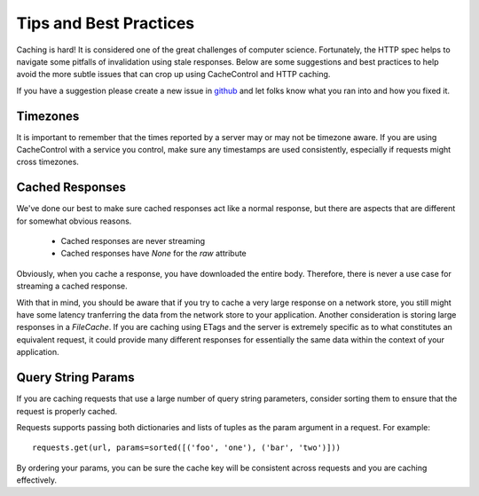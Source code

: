 ..
  SPDX-FileCopyrightText: SPDX-FileCopyrightText: 2015 Eric Larson

  SPDX-License-Identifier: Apache-2.0

=========================
 Tips and Best Practices
=========================

Caching is hard! It is considered one of the great challenges of
computer science. Fortunately, the HTTP spec helps to navigate some
pitfalls of invalidation using stale responses. Below are some
suggestions and best practices to help avoid the more subtle issues
that can crop up using CacheControl and HTTP caching.

If you have a suggestion please create a new issue in `github
<https://github.com/ionrock/cachecontrol/issues/>`_ and let folks know
what you ran into and how you fixed it.


Timezones
=========

It is important to remember that the times reported by a server may or
may not be timezone aware. If you are using CacheControl with a
service you control, make sure any timestamps are used consistently,
especially if requests might cross timezones.


Cached Responses
================

We've done our best to make sure cached responses act like a normal
response, but there are aspects that are different for somewhat
obvious reasons.

 - Cached responses are never streaming
 - Cached responses have `None` for the `raw` attribute

Obviously, when you cache a response, you have downloaded the entire
body. Therefore, there is never a use case for streaming a cached
response.

With that in mind, you should be aware that if you try to cache a very
large response on a network store, you still might have some latency
tranferring the data from the network store to your
application. Another consideration is storing large responses in a
`FileCache`. If you are caching using ETags and the server is
extremely specific as to what constitutes an equivalent request, it
could provide many different responses for essentially the same data
within the context of your application.


Query String Params
===================

If you are caching requests that use a large number of query string
parameters, consider sorting them to ensure that the request is
properly cached.

Requests supports passing both dictionaries and lists of tuples as the
param argument in a request. For example: ::

  requests.get(url, params=sorted([('foo', 'one'), ('bar', 'two')]))

By ordering your params, you can be sure the cache key will be
consistent across requests and you are caching effectively.
